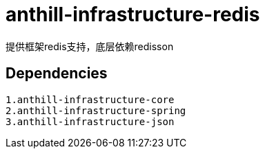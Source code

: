 = anthill-infrastructure-redis

提供框架redis支持，底层依赖redisson

== Dependencies
    1.anthill-infrastructure-core
    2.anthill-infrastructure-spring
    3.anthill-infrastructure-json


